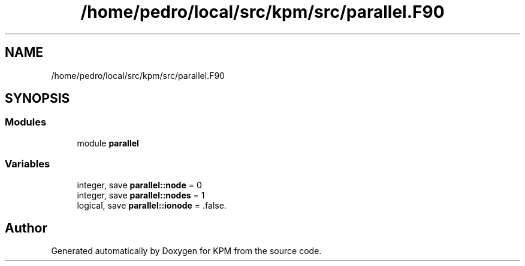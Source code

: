 .TH "/home/pedro/local/src/kpm/src/parallel.F90" 3 "Tue Nov 20 2018" "Version 1.0" "KPM" \" -*- nroff -*-
.ad l
.nh
.SH NAME
/home/pedro/local/src/kpm/src/parallel.F90
.SH SYNOPSIS
.br
.PP
.SS "Modules"

.in +1c
.ti -1c
.RI "module \fBparallel\fP"
.br
.in -1c
.SS "Variables"

.in +1c
.ti -1c
.RI "integer, save \fBparallel::node\fP = 0"
.br
.ti -1c
.RI "integer, save \fBparallel::nodes\fP = 1"
.br
.ti -1c
.RI "logical, save \fBparallel::ionode\fP = \&.false\&."
.br
.in -1c
.SH "Author"
.PP 
Generated automatically by Doxygen for KPM from the source code\&.
